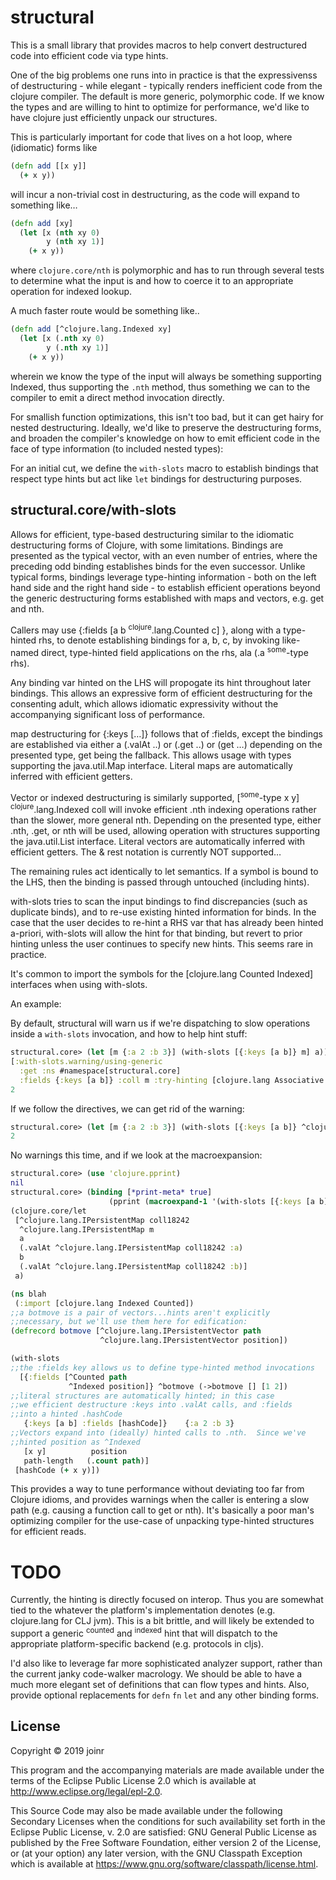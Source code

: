 * structural

This is a small library that provides macros to help
convert destructured code into efficient code via type hints.

One of the big problems one runs into in practice is that
the expressivenss of destructuring - while elegant - typically
renders inefficient code from the clojure compiler.  The default
is more generic, polymorphic code.  If we know the types and 
are willing to hint to optimize for performance, we'd like
to have clojure just efficiently unpack our structures.

This is particularly important for code that lives on
a hot loop, where (idiomatic) forms like

#+BEGIN_SRC clojure
(defn add [[x y]]
  (+ x y))
#+END_SRC 

will incur a non-trivial cost in destructuring, as 
the code will expand to something like...
#+BEGIN_SRC clojure
(defn add [xy]
  (let [x (nth xy 0)
        y (nth xy 1)]
    (+ x y))
#+END_SRC 

where =clojure.core/nth= is polymorphic and has to run through several
tests to determine what the input is and how to coerce it to 
an appropriate operation for indexed lookup.

A much faster route would be something like..
#+BEGIN_SRC clojure
(defn add [^clojure.lang.Indexed xy]
  (let [x (.nth xy 0)
        y (.nth xy 1)]
    (+ x y))
#+END_SRC 

wherein we know the type of the input will always be something
supporting Indexed, thus supporting the =.nth= method, thus something
we can to the compiler to emit a direct method invocation directly.

For smallish function optimizations, this isn't too bad, but
it can get hairy for nested destructuring.  Ideally,
we'd like to preserve the destructuring forms, and broaden 
the compiler's knowledge on how to emit efficient code in the
face of type information (to included nested types):

For an initial cut, we define the =with-slots= macro to
establish bindings that respect type hints but act like
=let= bindings for destructuring purposes.

** structural.core/with-slots
Allows for efficient, type-based destructuring similar to the
idiomatic destructuring forms of Clojure, with some limitations.
Bindings are presented as the typical vector, with an even number of
entries, where the preceding odd binding establishes binds for the
even successor.  Unlike typical forms, bindings leverage
type-hinting information - both on the left hand side and the right
hand side - to establish efficient operations beyond the generic
destructuring forms established with maps and vectors, e.g. get and
nth.

Callers may use {:fields [a b ^clojure.lang.Counted c] }, along with
a type-hinted rhs, to denote establishing bindings for a, b, c, by
invoking like-named direct, type-hinted field applications on the
rhs, ala (.a ^some-type rhs).

Any binding var hinted on the LHS will propogate its hint throughout
later bindings.  This allows an expressive form of efficient
destructuring for the consenting adult, which allows idiomatic
expressivity without the accompanying significant loss of
performance.

map destructuring for {:keys [...]} follows that of :fields, except
the bindings are established via either a (.valAt ..) or (.get ..)
or (get ...) depending on the presented type, get being the fallback.
This allows usage with types supporting the java.util.Map interface.
Literal maps are automatically inferred with efficient getters.

Vector or indexed destructuring is similarly supported,
[^some-type x y] ^clojure.lang.Indexed coll will invoke efficient
.nth indexing operations rather than the slower, more general nth.
Depending on the presented type, either .nth, .get, or nth will be
used, allowing operation with structures supporting the
java.util.List interface.  Literal vectors are automatically
inferred with efficient getters.  The & rest notation is currently
NOT supported...

The remaining rules act identically to let semantics.  If a symbol
is bound to the LHS, then the binding is passed through
untouched (including hints).

with-slots tries to scan the input bindings to find
discrepancies (such as duplicate binds), and to re-use existing
hinted information for binds.  In the case that the user decides to
re-hint a RHS var that has already been hinted a-priori, with-slots
will allow the hint for that binding, but revert to prior hinting
unless the user continues to specify new hints.  This seems rare in
practice.

It's common to import the symbols for the
[clojure.lang Counted Indexed] interfaces when using with-slots.

An example:

By default, structural will warn us if we're dispatching to slow
operations inside a =with-slots= invocation, and how to help hint stuff:
#+BEGIN_SRC clojure  
structural.core> (let [m {:a 2 :b 3}] (with-slots [{:keys [a b]} m] a))
[:with-slots.warning/using-generic 
  :get :ns #namespace[structural.core] 
  :fields {:keys [a b]} :coll m :try-hinting [clojure.lang Associative IPersistentMap java.util.Map]]
2
#+END_SRC

If we follow the directives, we can get rid of the warning:
#+BEGIN_SRC clojure  
structural.core> (let [m {:a 2 :b 3}] (with-slots [{:keys [a b]} ^clojure.lang.IPersistentMap m] a))
2
#+END_SRC

No warnings this time, and if we look at the macroexpansion:
#+BEGIN_SRC clojure  
structural.core> (use 'clojure.pprint)
nil
structural.core> (binding [*print-meta* true] 
                      (pprint (macroexpand-1 '(with-slots [{:keys [a b]} ^clojure.lang.IPersistentMap m] a))))
(clojure.core/let
 [^clojure.lang.IPersistentMap coll18242
  ^clojure.lang.IPersistentMap m
  a
  (.valAt ^clojure.lang.IPersistentMap coll18242 :a)
  b
  (.valAt ^clojure.lang.IPersistentMap coll18242 :b)]
 a)
#+END_SRC

#+BEGIN_SRC clojure  
(ns blah
 (:import [clojure.lang Indexed Counted])
;;a botmove is a pair of vectors...hints aren't explicitly
;;necessary, but we'll use them here for edification:
(defrecord botmove [^clojure.lang.IPersistentVector path
                    ^clojure.lang.IPersistentVector position])

(with-slots
;;the :fields key allows us to define type-hinted method invocations
  [{:fields [^Counted path
             ^Indexed position]} ^botmove (->botmove [] [1 2])
;;literal structures are automatically hinted; in this case
;;we efficient destructure :keys into .valAt calls, and :fields
;;into a hinted .hashCode
   {:keys [a b] :fields [hashCode]}    {:a 2 :b 3}
;;Vectors expand into (ideally) hinted calls to .nth.  Since we've
;;hinted position as ^Indexed
   [x y]          position         
   path-length   (.count path)]
 [hashCode (+ x y)])
#+END_SRC

This provides a way to tune performance without deviating too far from
Clojure idioms, and provides warnings when the caller is entering a
slow path (e.g. causing a function call to get or nth).  It's
basically a poor man's optimizing compiler for the use-case of
unpacking type-hinted structures for efficient reads.



* TODO
Currently, the hinting is directly focused on interop.  Thus you
are somewhat tied to the whatever the platform's implementation 
denotes (e.g. clojure.lang for CLJ jvm).  This is a bit brittle,
and will likely be extended to support a generic ^counted and ^indexed
hint that will dispatch to the appropriate platform-specific backend 
(e.g. protocols in cljs).  

I'd also like to leverage far more sophisticated analyzer support,
rather than the current janky code-walker macrology.  We should
be able to have a much more elegant set of definitions that can
flow types and hints.  Also, provide optional replacements for
=defn= =fn= =let= and any other binding forms.

** License

Copyright © 2019 joinr

This program and the accompanying materials are made available under the
terms of the Eclipse Public License 2.0 which is available at
http://www.eclipse.org/legal/epl-2.0.

This Source Code may also be made available under the following Secondary
Licenses when the conditions for such availability set forth in the Eclipse
Public License, v. 2.0 are satisfied: GNU General Public License as published by
the Free Software Foundation, either version 2 of the License, or (at your
option) any later version, with the GNU Classpath Exception which is available
at https://www.gnu.org/software/classpath/license.html.
